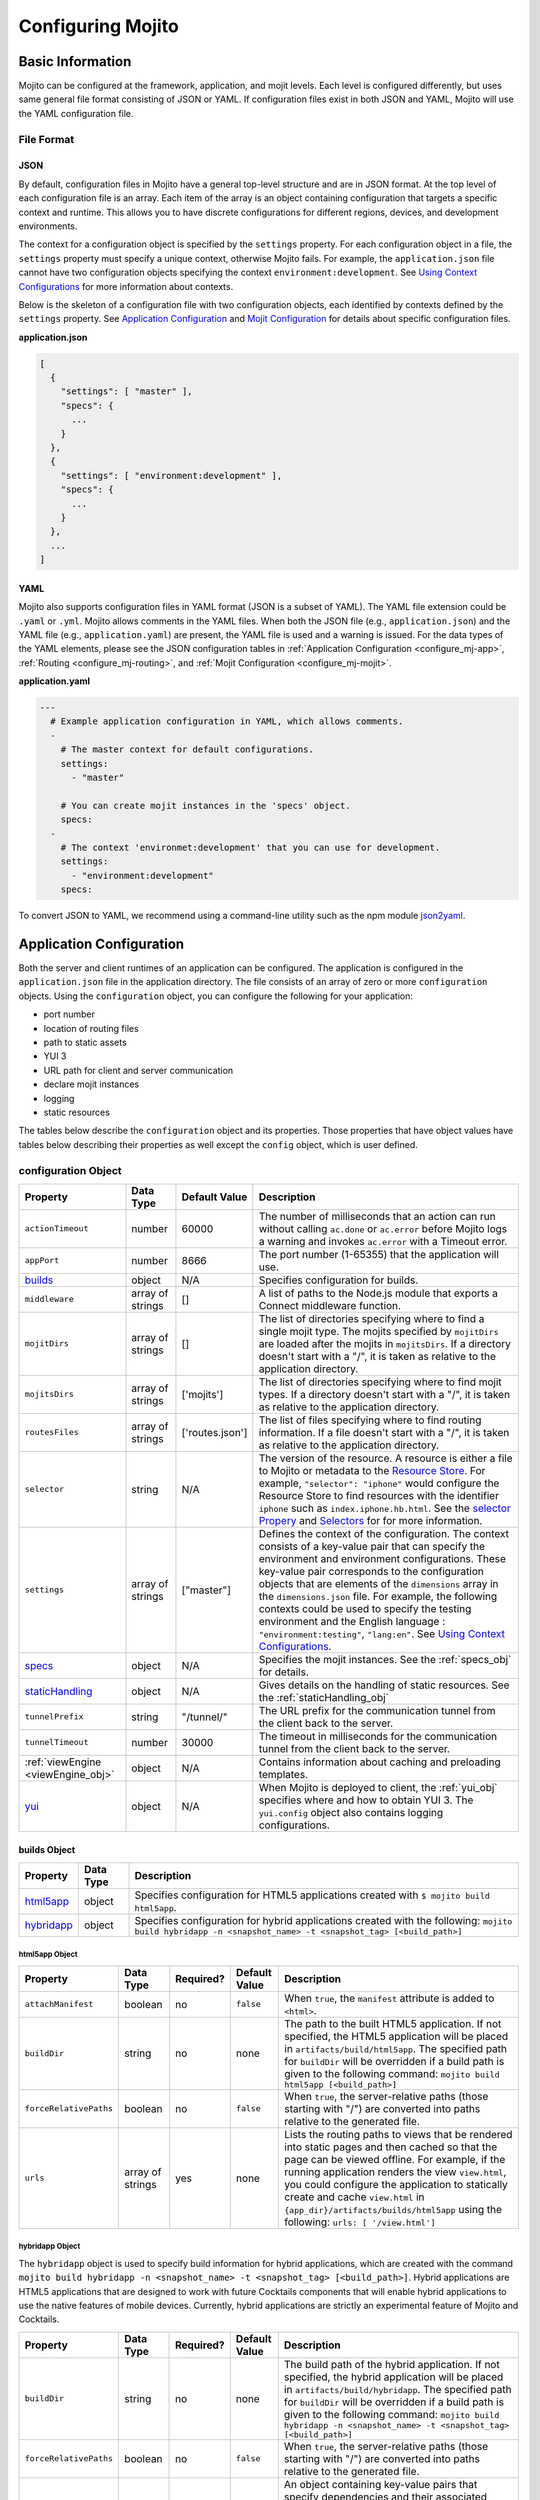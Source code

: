==================
Configuring Mojito
==================

.. _mojito_configuring-basic:

Basic Information
=================

Mojito can be configured at the framework, application, and mojit levels. 
Each level is configured differently, but uses same general file format 
consisting of JSON or YAML. If configuration files exist in both JSON and YAML,
Mojito will use the YAML configuration file.

.. _config_basic-file:

File Format
-----------

.. _config_basic_file-json:

JSON
####

By default, configuration files in Mojito have a general top-level 
structure and are in JSON format. At the top level of each configuration 
file is an array. Each item of the array is an object containing configuration that 
targets a specific context and runtime. This allows you to have discrete configurations 
for different regions, devices, and development environments.

The context for a configuration object is specified by the ``settings`` property. For
each configuration object in a file, the ``settings`` property must specify a unique 
context, otherwise Mojito fails. For example, the ``application.json``  file
cannot have two configuration objects specifying the context ``environment:development``. 
See `Using Context Configurations <../topics/mojito_using_contexts.html>`_
for more information about contexts.

Below is the skeleton of a configuration file with two configuration
objects, each identified by contexts defined by the ``settings`` property. 
See `Application Configuration`_ and `Mojit Configuration`_ for details about specific 
configuration files.

**application.json**

.. code-block:: javascript

   [
     {
       "settings": [ "master" ],
       "specs": {
         ...
       }
     },
     {
       "settings": [ "environment:development" ],
       "specs": {
         ...
       }
     },
     ...
   ]

.. _config_basic_file-yaml:

YAML
####

Mojito also supports configuration files in YAML format (JSON is a subset of YAML). 
The YAML file extension could be ``.yaml`` or ``.yml``. Mojito allows comments in the 
YAML files. When both  the JSON file (e.g., ``application.json``) and the YAML file 
(e.g., ``application.yaml``) are present, the YAML file is used and a warning is issued. 
For the data types of the YAML elements, please see the JSON configuration tables in 
:ref:`Application Configuration <configure_mj-app>`, 
:ref:`Routing <configure_mj-routing>`, and :ref:`Mojit Configuration <configure_mj-mojit>`.

**application.yaml**

.. code-block:: yaml

   ---
     # Example application configuration in YAML, which allows comments.
     -
       # The master context for default configurations.
       settings:
         - "master"

       # You can create mojit instances in the 'specs' object.
       specs:
     -
       # The context 'environmet:development' that you can use for development.
       settings:
         - "environment:development"
       specs:

To convert JSON to YAML, we recommend using a command-line utility such as the npm module 
`json2yaml <https://npmjs.org/package/json2yaml>`_.

.. _configure_mj-app:

Application Configuration
=========================

Both the server and client runtimes of an application can be configured. The
application is configured in the ``application.json`` file in the application 
directory. The file consists of an array of zero or more ``configuration`` 
objects. Using the ``configuration`` object, you can configure the following 
for your application:

- port number
- location of routing files
- path to static assets
- YUI 3
- URL path for client and server communication
- declare mojit instances
- logging
- static resources

The tables below describe the ``configuration`` object and its properties. 
Those properties that have object values have tables below describing their 
properties as well except the ``config`` object, which is user defined.

.. _app-configuration_obj:

configuration Object
--------------------

+--------------------------------------------------------+----------------------+-------------------+--------------------------------------------------------+
| Property                                               | Data Type            | Default Value     | Description                                            |
+========================================================+======================+===================+========================================================+
| ``actionTimeout``                                      | number               | 60000             | The number of milliseconds that an action can          |
|                                                        |                      |                   | run without calling ``ac.done`` or ``ac.error`` before |
|                                                        |                      |                   | Mojito logs a warning and invokes ``ac.error`` with a  |
|                                                        |                      |                   | Timeout error.                                         |
+--------------------------------------------------------+----------------------+-------------------+--------------------------------------------------------+
| ``appPort``                                            | number               | 8666              | The port number (1-65355) that the application         |
|                                                        |                      |                   | will use.                                              |
+--------------------------------------------------------+----------------------+-------------------+--------------------------------------------------------+
| `builds <#builds-obj>`_                                | object               | N/A               | Specifies configuration for builds.                    |
+--------------------------------------------------------+----------------------+-------------------+--------------------------------------------------------+
| ``middleware``                                         | array of strings     | []                | A list of paths to the Node.js module that exports     |
|                                                        |                      |                   | a Connect middleware function.                         |
+--------------------------------------------------------+----------------------+-------------------+--------------------------------------------------------+
| ``mojitDirs``                                          | array of strings     | []                | The list of directories specifying where to find a     |
|                                                        |                      |                   | single mojit type. The mojits specified by             |
|                                                        |                      |                   | ``mojitDirs`` are loaded after the mojits in           |
|                                                        |                      |                   | ``mojitsDirs``. If a directory doesn't start with      |
|                                                        |                      |                   | a "/", it is taken as relative to the application      |
|                                                        |                      |                   | directory.                                             |
+--------------------------------------------------------+----------------------+-------------------+--------------------------------------------------------+
| ``mojitsDirs``                                         | array of strings     | ['mojits']        | The list of directories specifying where to find       |
|                                                        |                      |                   | mojit types. If a directory doesn't start with a       |
|                                                        |                      |                   | "/", it is taken as relative to the application        |
|                                                        |                      |                   | directory.                                             |
+--------------------------------------------------------+----------------------+-------------------+--------------------------------------------------------+
| ``routesFiles``                                        | array of strings     | ['routes.json']   | The list of files specifying where to find routing     |
|                                                        |                      |                   | information. If a file doesn't start with a "/",       |
|                                                        |                      |                   | it is taken as relative to the application             |
|                                                        |                      |                   | directory.                                             |
+--------------------------------------------------------+----------------------+-------------------+--------------------------------------------------------+
| ``selector``                                           | string               | N/A               | The version of the resource. A resource is either a    |
|                                                        |                      |                   | file to Mojito or metadata to the `Resource Store <../ |
|                                                        |                      |                   | topics/mojito_resource_store.html>`_. For example,     |
|                                                        |                      |                   | ``"selector": "iphone"`` would configure the Resource  |
|                                                        |                      |                   | Store to find resources with the identifier ``iphone`` |
|                                                        |                      |                   | such as ``index.iphone.hb.html``.                      |
|                                                        |                      |                   | See the `selector Propery <../topics/mojito_resource   |
|                                                        |                      |                   | _store.html#selector-property>`_ and `Selectors <../   |
|                                                        |                      |                   | topics/mojito_resource_store.html#selectors>`_ for     |
|                                                        |                      |                   | for more information.                                  |
+--------------------------------------------------------+----------------------+-------------------+--------------------------------------------------------+
| ``settings``                                           | array of strings     | ["master"]        | Defines the context of the configuration. The          |
|                                                        |                      |                   | context consists of a key-value pair that can          |
|                                                        |                      |                   | specify the environment and environment                |
|                                                        |                      |                   | configurations. These key-value pair corresponds       |
|                                                        |                      |                   | to the configuration objects that are elements of      |
|                                                        |                      |                   | the ``dimensions`` array in the ``dimensions.json``    |
|                                                        |                      |                   | file. For example, the following contexts could be     |
|                                                        |                      |                   | used to specify the testing environment and the        |
|                                                        |                      |                   | English language : ``"environment:testing"``,          |
|                                                        |                      |                   | ``"lang:en"``. See `Using Context Configurations       |
|                                                        |                      |                   | <../topics/mojito_using_contexts.html>`_.              |
+--------------------------------------------------------+----------------------+-------------------+--------------------------------------------------------+
| `specs <#specs-obj>`_                                  | object               | N/A               | Specifies the mojit instances. See the                 |
|                                                        |                      |                   | :ref:`specs_obj` for details.                          |
+--------------------------------------------------------+----------------------+-------------------+--------------------------------------------------------+
| `staticHandling <#statichandling-obj>`_                | object               | N/A               | Gives details on the handling of static resources.     |
|                                                        |                      |                   | See the :ref:`staticHandling_obj`                      |
+--------------------------------------------------------+----------------------+-------------------+--------------------------------------------------------+
| ``tunnelPrefix``                                       | string               | "/tunnel/"        | The URL prefix for the communication tunnel            |
|                                                        |                      |                   | from the client back to the server.                    |
+--------------------------------------------------------+----------------------+-------------------+--------------------------------------------------------+
| ``tunnelTimeout``                                      | number               | 30000             | The timeout in milliseconds for the communication      |
|                                                        |                      |                   | tunnel from the client back to the server.             |
+--------------------------------------------------------+----------------------+-------------------+--------------------------------------------------------+
| :ref:`viewEngine <viewEngine_obj>`                     | object               | N/A               | Contains information about caching and preloading      |
|                                                        |                      |                   | templates.                                             |
+--------------------------------------------------------+----------------------+-------------------+--------------------------------------------------------+
| `yui <#yui-obj>`_                                      | object               | N/A               | When Mojito is deployed to client, the                 |
|                                                        |                      |                   | :ref:`yui_obj` specifies where and how to obtain       |
|                                                        |                      |                   | YUI 3. The ``yui.config`` object also contains         |
|                                                        |                      |                   | logging configurations.                                |
+--------------------------------------------------------+----------------------+-------------------+--------------------------------------------------------+



.. _builds_obj:

builds Object
#############

+---------------------------------+---------------+--------------------------------------------------------------------------------+
| Property                        | Data Type     | Description                                                                    |
+=================================+===============+================================================================================+
| `html5app <#html5app-obj>`_     | object        | Specifies configuration for HTML5 applications                                 |
|                                 |               | created with ``$ mojito build html5app``.                                      | 
+---------------------------------+---------------+--------------------------------------------------------------------------------+
| `hybridapp <#hybridapp-obj>`_   | object        | Specifies configuration for hybrid applications                                |
|                                 |               | created with the following:                                                    |
|                                 |               | ``mojito build hybridapp -n <snapshot_name> -t <snapshot_tag> [<build_path>]`` |
+---------------------------------+---------------+--------------------------------------------------------------------------------+


.. _html5app_obj:

html5app Object
***************

+------------------------+---------------+-----------+---------------+-------------------------------------------+
| Property               | Data Type     | Required? | Default Value | Description                               |
+========================+===============+===========+===============+===========================================+
| ``attachManifest``     | boolean       | no        | ``false``     | When ``true``, the ``manifest``           |
|                        |               |           |               | attribute is added to ``<html>``.         |
+------------------------+---------------+-----------+---------------+-------------------------------------------+
| ``buildDir``           | string        | no        | none          | The path to the built HTML5 application.  |
|                        |               |           |               | If not specified, the HTML5 application   |
|                        |               |           |               | will be placed in                         |
|                        |               |           |               | ``artifacts/build/html5app``. The         |
|                        |               |           |               | specified path for ``buildDir`` will be   |
|                        |               |           |               | overridden if a build path is given to    |
|                        |               |           |               | the following command:                    |
|                        |               |           |               | ``mojito build html5app [<build_path>]``  |
+------------------------+---------------+-----------+---------------+-------------------------------------------+
| ``forceRelativePaths`` | boolean       | no        | ``false``     | When ``true``, the server-relative paths  |
|                        |               |           |               | (those starting with "/") are converted   |
|                        |               |           |               | into paths relative to the generated      |
|                        |               |           |               | file.                                     |
+------------------------+---------------+-----------+---------------+-------------------------------------------+
| ``urls``               | array of      | yes       | none          | Lists the routing paths to views that     | 
|                        | strings       |           |               | be rendered into static pages and then    |
|                        |               |           |               | cached so that the page can be viewed     |
|                        |               |           |               | offline. For example, if the running      |
|                        |               |           |               | application renders the view              |
|                        |               |           |               | ``view.html``, you could configure the    |
|                        |               |           |               | application to statically create and      | 
|                        |               |           |               | cache ``view.html`` in                    |
|                        |               |           |               | ``{app_dir}/artifacts/builds/html5app``   |
|                        |               |           |               | using the following:                      |
|                        |               |           |               | ``urls: [ '/view.html']``                 |
+------------------------+---------------+-----------+---------------+-------------------------------------------+

.. _hybrid_obj:

hybridapp Object
****************

The ``hybridapp`` object is used to specify build information for hybrid applications,
which are created with the command 
``mojito build hybridapp -n <snapshot_name> -t <snapshot_tag> [<build_path>]``.
Hybrid applications are HTML5 applications that are designed to work with future
Cocktails components that will enable hybrid applications to use the native features
of mobile devices. Currently, hybrid applications are strictly an experimental feature of 
Mojito and Cocktails.

+------------------------+---------------+-----------+-------------------------------+--------------------------------------------------------------------------------+
| Property               | Data Type     | Required? | Default Value                 | Description                                                                    |
+========================+===============+===========+===============================+================================================================================+
| ``buildDir``           | string        | no        | none                          | The build path of the hybrid application. If not specified, the hybrid         |
|                        |               |           |                               | application will be placed in ``artifacts/build/hybridapp``. The specified     |
|                        |               |           |                               | path for ``buildDir`` will be overridden if a build path is given to the       |
|                        |               |           |                               | following command:                                                             |
|                        |               |           |                               | ``mojito build hybridapp -n <snapshot_name> -t <snapshot_tag> [<build_path>]`` |
+------------------------+---------------+-----------+-------------------------------+--------------------------------------------------------------------------------+
| ``forceRelativePaths`` | boolean       | no        | ``false``                     | When ``true``, the server-relative paths (those starting with "/") are         |
|                        |               |           |                               | converted into paths relative to the generated file.                           |
+------------------------+---------------+-----------+-------------------------------+--------------------------------------------------------------------------------+
| ``packages``           | object        | yes       | none                          | An object containing key-value pairs that specify dependencies and their       |
|                        |               |           |                               | associated versions. When you create a hybrid application with the command     |
|                        |               |           |                               | ``mojito build hybridapp``, the dependencies listed in ``packages`` are added  |
|                        |               |           |                               | to the ``packages.json`` of the built hybrid application.                      |
+------------------------+---------------+-----------+-------------------------------+--------------------------------------------------------------------------------+
| ``urls``               | array of      | yes       | none                          | The routing paths to views that be rendered into static pages and then cached  | 
|                        | strings       |           |                               | so that the page can be viewed offline. For example, if the running            |
|                        |               |           |                               | application renders the view ``view.html``, you could configure the            |
|                        |               |           |                               | application to statically create and cache ``view.html`` in                    |
|                        |               |           |                               | ``{app_dir}/artifacts/builds/hybridapp`` (default location) using the          |
|                        |               |           |                               | following: ``urls: [ '/view.html']``                                           |
+------------------------+---------------+-----------+-------------------------------+--------------------------------------------------------------------------------+


.. _specs_obj:

specs Object
############

+------------------------------+---------------+-------------------------------------------------------------------------+
| Property                     | Data Type     | Description                                                             |
+==============================+===============+=========================================================================+
| ``action``                   | string        | Specifies a default action to use if the mojit instance wasn't          |
|                              |               | dispatched with one. If not given and the mojit wasn't dispatched       |
|                              |               | with an explicit action, the action defaults to ``index``.              |
+------------------------------+---------------+-------------------------------------------------------------------------+
| ``base``                     | string        | Specifies another mojit instance to use as a "base". Any changes        |
|                              |               | in this instance will override those in the base. Only mojit            |
|                              |               | instances with an ID can be used as a base, and only mojit              |
|                              |               | instances specified at the top-level of the ``specs`` object in         |
|                              |               | ``application.json`` have an ID. The ID is the instance's name in       |
|                              |               | the ``specs`` object. Either the ``type`` or ``base`` property is       |
|                              |               | required in the ``specs`` object.                                       |
+------------------------------+---------------+-------------------------------------------------------------------------+
| `config <#config-obj>`_      | object        | This is user-defined information that allows you to configure the       |
|                              |               | controller. Mojito does not interpret any part of this object. You can  |
|                              |               | access your defined ``config`` in the controller using the `Config      |
|                              |               | addon <../../api/classes/Config.common.html>`_. For example:            |
|                              |               | ``ac.config.get('message')``                                            |
+------------------------------+---------------+-------------------------------------------------------------------------+
| ``defer``                    | boolean       | If true and the mojit instance is a child of the ``HTMLFrameMojit``,    |
|                              |               | an empty node will initially be rendered and then content will be       |
|                              |               | lazily loaded. See                                                      |
|                              |               | `LazyLoadMojit <../topics/mojito_frame_mojits.html#lazyloadmojit>`_     |
|                              |               | for more information.                                                   |
+------------------------------+---------------+-------------------------------------------------------------------------+
| ``proxy``                    | object        | This is a normal mojit spec to proxy this mojit's execution             |
|                              |               | through. This feature only works when defined within a child            |
|                              |               | mojit. When specified, Mojito will replace this mojit child with a      |
|                              |               | mojit spec of the specified type, which is expected to handle the       |
|                              |               | child's execution itself. The proxy mojit will be executed in           |
|                              |               | place of the mojit being proxied. The original proxied child mojit      |
|                              |               | spec will be attached as a *proxied* object on the proxy mojit's        |
|                              |               | ``config`` for it to handle as necessary.                               |
+------------------------------+---------------+-------------------------------------------------------------------------+
| ``type``                     | string        | Specifies the mojit type. Either the ``type`` or ``base`` property is   |
|                              |               | required in the ``specs`` object.                                       |
+------------------------------+---------------+-------------------------------------------------------------------------+

.. _config_obj:

config Object
*************

+--------------------------+---------------+--------------------------------------------------------------------------------+
| Property                 | Data Type     | Description                                                                    |
+==========================+===============+================================================================================+
| ``child``                | object        | Contains the ``type`` property that specifies mojit type and may also          |
|                          |               | contain a ``config`` object. This property can only be used when the mojit     |
|                          |               | instance is a child of the ``HTMLFrameMojit``. See                             |
|                          |               | `HTMLFrameMojit <../topics/mojito_frame_mojits.html#htmlframemojit>`_ for      |              
|                          |               | more information.                                                              |
+--------------------------+---------------+--------------------------------------------------------------------------------+
| ``children``             | object        | Contains one or more mojit instances that specify the mojit type with          |
|                          |               | the property ``type``. Each mojit instance may also contain a ``config``       |
|                          |               | objects.                                                                       |
+--------------------------+---------------+--------------------------------------------------------------------------------+
| ``deploy``               | boolean       | If set to ``true``, Mojito application code is deployed to the client.         |
|                          |               | See :ref:`deploy_app` for details. The default value is ``false``. Your        |
|                          |               | mojit code will only be deployed if it is a child of ``HTMLFrameMojit``.       |
+--------------------------+---------------+--------------------------------------------------------------------------------+
| ``title``                | string        | If application is using the frame mojit ``HTMLFrameMojit``,                    |
|                          |               | the value will be used for the HTML ``<title>`` element.                       |    
|                          |               | See `HTMLFrameMojit <../topics/mojito_frame_mojits.html#htmlframemojit>`_      |
|                          |               | for more information.                                                          |
+--------------------------+---------------+--------------------------------------------------------------------------------+
| ``{key}``                | any           | The ``{key}`` is user defined and can have any type of configuration value.    |
+--------------------------+---------------+--------------------------------------------------------------------------------+


.. _staticHandling_obj:

staticHandling Object
#####################

+-----------------------+---------------+-----------------------------+--------------------------------------------------------+
| Property              | Data Type     | Default Value               | Description                                            |
+=======================+===============+=============================+========================================================+
| ``appName``           | string        | {application-directory}     | Specifies the path prefix for assets that              |
|                       |               |                             | originated in the application directory, but which     |
|                       |               |                             | are not part of a mojit.                               |
+-----------------------+---------------+-----------------------------+--------------------------------------------------------+
| ``cache``             | boolean       | false                       | When ``true``, Mojito caches files in memory           |
|                       |               |                             | indefinitely until they are invalidated by a           |
|                       |               |                             | conditional GET request. When given ``maxAge``,        |
|                       |               |                             | Mojito caches file for the duration given by           |
|                       |               |                             | ``maxAge``.                                            |
+-----------------------+---------------+-----------------------------+--------------------------------------------------------+
| ``forceUpdate``       | boolean       | false                       | When ``false``, static assets are returned with the    |
|                       |               |                             | HTTP headers (``Last-Modified``, ``Cache-Control``,    |
|                       |               |                             | ``ETag``) for browser caching. Set to ``true`` to      |
|                       |               |                             | prevent these headers from being sent.                 |                     
+-----------------------+---------------+-----------------------------+--------------------------------------------------------+
| ``frameworkName``     | string        | "mojito"                    | Specifies the path prefix for assets that              |
|                       |               |                             | originated from Mojito, but which are not part of      |
|                       |               |                             | a mojit.                                               |
+-----------------------+---------------+-----------------------------+--------------------------------------------------------+
| ``maxAge``            | number        | 0                           | The time in milliseconds that the browser should       |
|                       |               |                             | cache.                                                 |
+-----------------------+---------------+-----------------------------+--------------------------------------------------------+
| ``prefix``            | string        | "static"                    | The URL prefix for all statically served assets.       |
|                       |               |                             | Specified as a simple string and wrapped in "/".       |
|                       |               |                             | For example ``"static"`` becomes the URL prefix        |
|                       |               |                             | ``/static/``. An empty string can be given if no       |
|                       |               |                             | prefix is desired.                                     |
+-----------------------+---------------+-----------------------------+--------------------------------------------------------+


.. _viewEngine_obj:

viewEngine Object
#################

+--------------------------------+----------------------+-------------------+------------------------------------------------------+
| Property                       | Data Type            | Default Value     | Description                                          |
+================================+======================+===================+======================================================+
| ``cacheTemplates``             | boolean              | true              | Specifies whether the view engine should attempt     |
|                                |                      |                   | to cache the view. Note that not all view engines    |
|                                |                      |                   | support caching.                                     |
+--------------------------------+----------------------+-------------------+------------------------------------------------------+
| ``preloadTemplates``           | boolean              | false             | Determines if templates are preloaded in memory.     |
|                                |                      |                   | This is beneficial for small applications, but not   |     
|                                |                      |                   | recommended for applications with many views and     |
|                                |                      |                   | partials because it may require a significant amount |
|                                |                      |                   | of memory that could degrade the performance.        |
+--------------------------------+----------------------+-------------------+------------------------------------------------------+


.. _yui_obj:

yui Object
##########

See `Example Application Configurations`_ for an example of the ``yui`` object. 

+--------------------------------+----------------------+------------------------------------------------------------------------+
| Property                       | Data Type            | Description                                                            |
+================================+======================+========================================================================+
| :ref:`config <yui_config>`     | object               | Used to populate the `YUI_config <http://yuilibrary.com/yui/docs/yui/  |
|                                |                      | #yui_config>`_ global variable that allows you to configure every YUI  |
|                                |                      | instance on the page even before YUI is loaded. For example, you can   |
|                                |                      | configure logging or YUI not to load its default CSS with the          |
|                                |                      | following: ``"yui": { "config": { "fetchCSS": false } }``              |
+--------------------------------+----------------------+------------------------------------------------------------------------+
| ``showConsoleInClient``        | boolean              | Determines if the YUI debugging console will be shown on the           |
|                                |                      | client.                                                                |
+--------------------------------+----------------------+------------------------------------------------------------------------+


.. _yui_config:

config Object
*************

The ``config`` object can be used to configure all the options for the YUI instance. 
To see all the options for the ``config`` object, see the 
`YUI config Class <http://yuilibrary.com/yui/docs/api/classes/config.html>`_.
Some of the properties of the ``config`` object used for configuring logging are shown below.



+----------------------+------------------+------------------------------------------+-----------------------------------------------------------------------+
| Property             | Data Type        | Default Value                            | Description                                                           |
+======================+==================+==========================================+=======================================================================+
| ``base``             | string           | ``"http://yui.yahooapis.com/combo?"``    | The base URL for a dynamic combo handler. This will be used           |
|                      |                  |                                          | to make combo-handled module requests if ``combine`` is set           |
|                      |                  |                                          | to ``true``. You can also set the base to a local path to             |
|                      |                  |                                          | serve YUI, such as ``/static/yui``.                                   |
+----------------------+------------------+------------------------------------------+-----------------------------------------------------------------------+
| ``combine``          | boolean          | true                                     | If ``true``, YUI will use a combo handler to load multiple            |    
|                      |                  |                                          | modules in as few requests as possible. Providing a value for         |
|                      |                  |                                          | the base config property will cause combine to default to             |
|                      |                  |                                          | ``false``.                                                            |
+----------------------+------------------+------------------------------------------+-----------------------------------------------------------------------+
| ``comboBase``        | string           | ``"http://yui.yahooapis.com/combo?"``    | The base URL for a dynamic combo handler. This will be used           |    
|                      |                  |                                          | to make combo-handled module requests if combine is set to            |
|                      |                  |                                          | ``true``.                                                             |
+----------------------+------------------+------------------------------------------+-----------------------------------------------------------------------+
| ``comboSep``         | string           | ``"&"``                                  | The default separator to use between files in a combo URL.            |    
+----------------------+------------------+------------------------------------------+-----------------------------------------------------------------------+
| ``debug``            | boolean          | true                                     | Determines whether ``Y.log`` messages are written to the              |    
|                      |                  |                                          | browser console.                                                      |
+----------------------+------------------+------------------------------------------+-----------------------------------------------------------------------+
| ``logExclude``       | object           | none                                     | Excludes the logging of the YUI module(s) specified.                  |
|                      |                  |                                          | For example: ``logExclude: { "logModel": true }``                     |  
+----------------------+------------------+------------------------------------------+-----------------------------------------------------------------------+
| ``logInclude``       | object           | none                                     | Includes the logging of the YUI module(s) specified.                  |
|                      |                  |                                          | For example: ``logInclude: { "DemoBinderIndex": true }``              |  
+----------------------+------------------+------------------------------------------+-----------------------------------------------------------------------+
| ``logLevel``         | string           | "debug"                                  | Specifies the lowest log level to include in the                      |
|                      |                  |                                          | log output. The log level can only be set with ``logLevel``           |
|                      |                  |                                          | if ``debug`` is set to ``true``. For more information,                | 
|                      |                  |                                          | see `Log Levels <../topics/mojito_logging.html#log-levels>`_.         |
+----------------------+------------------+------------------------------------------+-----------------------------------------------------------------------+
| ``logLevelOrder``    | array of strings | ``['debug', 'mojito',                    | Defines the order of evaluating log levels. Each log                  |
|                      |                  | 'info', 'warn', 'error'                  | level is a superset of the levels that follow, so messages            |
|                      |                  | 'none']``                                | at levels within the set will be displayed. Thus, at the              |
|                      |                  |                                          | ``debug`` level, messages at all levels will be displayed,            |
|                      |                  |                                          | and at the ``mojito`` level, levels ``info``, ``warn``,               |
|                      |                  |                                          | ``error`` will be displayed, etc.                                     |
+----------------------+------------------+------------------------------------------+-----------------------------------------------------------------------+
| ``root``             | string           | ``"{YUI VERSION}/build/"``               | Root path to prepend to module path for the combo service.            |
+----------------------+------------------+------------------------------------------+-----------------------------------------------------------------------+
| ``seed``             | array of strings | ``"seed": [                              | Similar to the YUI seed file as explained in the `YUI Quickstart <htt |
|                      |                  |     "yui-base",                          | p://yuilibrary.com/yui/quick-start/>`_ you use the ``seed`` array     |
|                      |                  |     "loader-base",                       | to specify the YUI components to load for your application.           |
|                      |                  |     "loader-yui3",                       | See :ref:`Seed File in Mojito Applications <seed-mojito>` for more    |
|                      |                  |     "loader-app"                         | information.                                                          |
|                      |                  |   ]``                                    |                                                                       |
+----------------------+------------------+------------------------------------------+-----------------------------------------------------------------------+





.. _config-multiple_mojits:

Configuring Applications to Have Multiple Mojits
------------------------------------------------

Applications not only can specify multiple mojit instances in ``application.json``, but 
mojits can have one or more child mojits as well.

.. _config_mult_mojits-app:

Application With Multiple Mojits
################################

Your application configuration can specify multiple mojit instances of the same or 
different types in the ``specs`` object. In the example ``application.json`` below, the 
mojit instances ``sign_in`` and ``sign_out`` are defined:

**application.json**

.. code-block:: javascript

   [
     {
       "settings": [ "master" ],
       "specs": {
         "sign_in": {
           "type": "SignInMojit"
         },
         "sign_out": {
           "type": "SignOutMojit"
         }
       }
     }
   ]

**application.yaml**

.. code-block:: yaml

   ---
     -
       settings:
         - "master"
       specs:
         sign_in:
           type: "SignInMojit"
         sign_out:
           type: "SignOutMojit"


   
.. _config_mult_mojits-parent_child:

Parent Mojit With Child Mojit
#############################

A mojit instance can be configured to have a child mojit using the ``child`` 
object. In the example ``application.json`` below, the mojit instance ``parent`` 
of type ``ParentMojit`` has a child mojit of type ``ChildMojit``.


**application.json**

.. code-block:: javascript

   [
     {
       "settings": [ "master" ],
       "specs": {
         "parent": {
           "type": "ParentMojit",
           "config": {
             "child": {
               "type": "ChildMojit"
             }
           }
         }
       }
     }
   ]

**application.yaml**

.. code-block:: yaml

   ---
     -
       settings:
         - "master"
       specs:
         parent:
           type: "ParentMojit"
           config:
             child:
               type: "ChildMojit"


.. _config_mult_mojits-parent_children:

Parent Mojit With Children
##########################

A mojit instance can also be configured to have more than one child mojits using 
the ``children`` object that contains mojit instances. To execute the children, 
the parent mojit would use the ``Composite addon``. 
See `Composite Mojits <../topics/mojito_composite_mojits.html#composite-mojits>`_
for more information.

In the example ``application.json`` below, the mojit instance ``father`` of type 
``ParentMojit`` has the children ``son`` and ``daughter`` of type ``ChildMojit``.


**application.json**

.. code-block:: javascript

   [
     {
       "settings": [ "master" ],
       "specs": {
         "father": {
           "type": "ParentMojit",
           "config": {
             "children": {
               "son": {
                 "type": "ChildMojit"
               },
               "daughter": {
                 "type": "ChildMojit"
               }
             }
           }
         }
       }
     }
   ]

**application.yaml**

.. code-block:: yaml

   ---
     -
       settings:
         - "master"
       specs:
         father:
           type: "ParentMojit"
           config:
             children:
               son:
                 type: "ChildMojit"
               daughter:
                 type: "ChildMojit"



.. _config_mult_mojits-child_children:

Child Mojit With Children
#########################

A parent mojit can have a child that has its own children. The parent mojit 
specifies a child with the ``child`` object, which in turn lists children in the 
``children`` object. For the child to execute its children,it would use the ``Composite`` 
addon. See `Composite Mojits <../topics/mojito_composite_mojits.html#composite-mojits>`_ 
for more information.

The example ``application.json`` below creates the parent mojit ``grandfather`` with the 
child ``son``, which has the children ``grandson`` and ``granddaughter``.

**application.json**

.. code-block:: javascript

   [
     {
       "settings": [ "master" ],
       "specs": {
         "grandfather": {
           "type": "GrandparentMojit",
           "config": {
             "child": {
               "son": {
                 "type": "ChildMojit",
                 "children": {
                   "grandson": {
                     "type": "GrandchildMojit"
                   },
                   "grandaughter": {
                     "type": "GrandchildMojit"
                   }
                 }
               }
             }
           }
         }
       }
     }
   ]

**application.yaml**

.. code-block:: yaml

   ---
     -
       settings:
         - "master"
       specs:
         grandfather:
           type: "GrandparentMojit"
           config:
             child:
               son:
                 type: "ChildMojit"
                 children:
                   grandson:
                     type: "GrandchildMojit"
                   grandaughter:
                     type: "GrandchildMojit"


The child mojits can also have their own children, but beware that 
having so many child mojits may cause memory issues. In our updated 
example ``application.json`` below, the ``grandaughter`` mojit now has
its own children mojits:

**application.json**

.. code-block:: javascript

   [
     {
       "settings": [ "master" ],
       "specs": {
         "grandfather": {
           "type": "GrandparentMojit",
           "config": {
             "child": {
               "son": {
                 "type": "ChildMojit",
                 "children": {
                   "grandson": {
                     "type": "GrandchildMojit"
                   },
                   "grandaughter": {
                     "type": "GrandchildMojit",
                     "children": {
                       "girl_doll": {
                          "type": "GirlDollMojit"
                       },
                       "boy_doll": {
                          "type": "BoyDollMojit"
                       }
                     }
                   }
                 }
               }
             }
           }
         }
       }
     }
   ]

**application.yaml**

.. code-block:: yaml

   ---
     -
       settings:
         - "master"
       specs:
         grandfather:
           type: "GrandparentMojit"
           config:
             child:
               son:
                 type: "ChildMojit"
                 children:
                   grandson:
                     type: "GrandchildMojit"
                   grandaughter:
                     type: "GrandchildMojit"
                     children:
                       girl_doll:
                         type: "GirlDollMojit"
                       boy_doll:
                         type: "BoyDollMojit"


.. _deploy_app:

Configuring Applications to Be Deployed to Client
-------------------------------------------------

To configure Mojito to deploy code to the client, you must be using the ``HTMLFrameMojit`` 
as the parent mojit and also set the ``deploy`` property of the :ref:`app-configuration_obj` 
object to ``true`` in the ``config`` object of your mojit instance.

.. _deploy_app-what:

What Gets Deployed?
###################

The following is deployed to the client:

- Mojito framework
- binders (and their dependencies)

When a binder invokes its controller, if the controller has the ``client`` or ``common`` 
affinity, then the controller and its dependencies are deployed to the client as well. If 
the affinity of the controller is ``server``, the invocation occurs on the server. In 
either case, the binder can invoke the controller.

.. _deploy_app-ex:

Example
#######

The example ``application.json`` below uses the ``deploy`` property to configure the 
application to be deployed to the client.

**application.json**

.. code-block:: javascript

   [
     {
       "settings": [ "master" ],
       "specs": {
         "frame": {
           "type": "HTMLFrameMojit",
           "config": {
             "deploy": true,
             "child": {
               "type": "PagerMojit"
             }
           }
         }
       }
     }
   ]
   
**application.yaml**

.. code-block:: yaml

   ---
     -
       settings:
         - "master"
       specs:
         frame:
           type: "HTMLFrameMojit"
           config:
             deploy: true
             child:
               type: "PagerMojit"


.. _app_config-ex:

Example Application Configurations
----------------------------------

This example ``application.json`` defines the two mojit instances ``foo`` and ``bar``. 
The ``foo`` mojit instance is of type ``MessageViewer``, and the ``bar`` mojit instance 
uses ``foo`` as the base mojit. Both have metadata configured in the ``config`` object.

**application.json**

.. code-block:: javascript

   [
     {
       "settings": [ "master" ],
       "yui": {
         "showConsoleInClient": false,
         "config": {
            "fetchCSS": false,
            "combine": true,
            "comboBase": "http://mydomain.com/combo?",
            "root": "yui3/"
          }
       },
       "specs": {
         "foo": {
           "type": "MessageViewer",
           "config": {
             "message": "hi"
           }
         },
         "bar": {
           "base": "foo",
           "config": {
             "message": "hello"
           }
         }
       }
     }
   ]

**application.yaml**

.. code-block:: yaml

   ---
     -
       settings:
         - "master"
       yui:
         showConsoleInClient: false
         config:
           fetchCSS: false
           combine: true
           comboBase: "http://mydomain.com/combo?"
           root: "yui3/"
       specs:
         foo:
           type: "MessageViewer"
           config:
             message: "hi"
         bar:
           base: "foo"
           config:
             message: "hello"


.. _configure_mj-mojit:

Mojit Configuration
===================

Although mojit instances are defined at the application level, you configure metadata and 
defaults for the mojit at the mojit level. The following sections will cover configuration 
at the mojit level as well as examine the configuration of the mojit instance.


.. _configure_mojit-metadata:

Configuring Metadata
--------------------

The ``definition.json`` file in the mojit directory is used to specify metadata about the 
mojit type. The contents of the file override the mojit type metadata that Mojito 
generates from the contents of the file system.

The information is available from the controller using the 
`Config addon <../../api/classes/Config.common.html>`_. For example, you would use 
``ac.config.getDefinition('version')`` to get the version information.

The table below describes the ``configuration`` object in ``definition.json``.

+------------------+----------------------+-------------------+--------------------------------------------------------+
| Property         | Data Type            | Default Value     | Description                                            |
+==================+======================+===================+========================================================+
| ``appLevel``     | boolean              | false             | When set to ``true``, the actions, addons, assets,     |
|                  |                      |                   | binders, models, and view of the mojit are             |
|                  |                      |                   | *shared* with other mojits. Mojits wanting to use      |
|                  |                      |                   | the resources of the shared mojit must                 |
|                  |                      |                   | include the YUI module of the application-level        |
|                  |                      |                   | mojit in the ``requires`` array.                       |
+------------------+----------------------+-------------------+--------------------------------------------------------+
| ``setting``      | array of strings     | "master"          | The default value is "master", which maps to the       |
|                  |                      |                   | default configurations for an application. You can     |
|                  |                      |                   | also provide a context to map to configurations.       |
|                  |                      |                   | See `Using Context Configurations                      |
|                  |                      |                   | <../topics/mojito_using_contexts.html>`_ for more      |
|                  |                      |                   | information.                                           |
+------------------+----------------------+-------------------+--------------------------------------------------------+


.. _configure_mojit-app_level:

Configuring and Using an Application-Level Mojit
------------------------------------------------

The ``definition.json`` file lets you configure a mojit to be available at the application 
level, so that other mojits can use its actions, addons, assets, binders, models, and 
views. Mojits available at the application level are not intended to be run alone, and 
some of its resources, such as the controller and configuration, are not available to 
other mojits.

To configure a mojit to be available at the application level, you set the ``appLevel`` 
property in ``definition.json`` to ``true`` as seen below:

.. code-block:: javascript

   [
     {
       "settings": [ "master" ],
       "appLevel": true
     }
   ]

To use an application-level mojit, other mojits must include the YUI module name in the 
``requires`` array of the controller. For example, to use the ``FooMojitModel`` module of 
the application-level ``Foo`` mojit, the controller of the Bar mojit would include 
``'FooMojitModel'`` in the ``requires`` array as seen below:

.. code-block:: javascript

   YUI.add('BarMojit', function(Y, NAME) {
     Y.namespace('mojito.controllers')[NAME] = { 
       index: function(actionContext) {
         actionContext.done({title: "Body"});
       }
     };
   }, '0.0.1', {requires: ['FooMojitModel']});


.. _configure_mojit-defaults:

Configuring Defaults for Mojit Instances
----------------------------------------

The ``defaults.json`` file in the mojit type directory can be used to specify 
defaults for each mojit instance of the type. The format is the same as the mojit 
instance as specified in the ``specs`` object of ``application.json``. This means 
that you can specify a default action, as well as any defaults you might want to 
put in the ``config`` object.

.. _configure_mojit-instances:

Mojit Instances
---------------

A mojit instance is defined with configuration. This configuration specifies 
which mojit type to use and configures an instance of that type. The mojit 
instances are defined in the ``specs`` object of the ``application.json`` file.

See :ref:`configure_mj-app` and :ref:`app_config-ex` for details of the ``specs`` 
object.

.. _configure_mojit_instances-using:

Using Mojit Instances
#####################

When a mojit instance is defined in ``application.json``, routing paths defined 
in ``routes.json`` can be associated with an action of that mojit instance. 
Actions are references to functions in the mojit controllers. When a client 
makes an HTTP request on a defined routing path, the function in the mojit 
controller that is referenced by the action from the mojit instance is called.

For example, the ``application.json`` below defines the ``foo`` mojit instance 
of the mojit type ``Foo``.

.. code-block:: javascript

   [
     {
       "settings": [ "master" ],
       "specs": {
         "foo": {
           "type": "Foo",
           "config": {
             "message": "hi"
           }
         }
       }
     }
   ]

The ``routes.json`` below uses the ``foo`` instance to call the ``index`` action 
when an HTTP GET request is made on the root path. The ``index`` action references 
the ``index`` function in the controller of the ``Foo`` mojit.

.. code-block:: javascript

   [
     {
       "settings": [ "master" ],
       "foo index": {
         "verbs": ["get"],
         "path": "/",
         "call": "foo.index"
       }
     }
   ]

.. _configure_mj-routing:

Routing
=======

In Mojito, routing is the mapping of URLs to specific mojit actions. This section 
will describe the routing configuration file ``routes.json`` and the following 
two ways to configure routing:

- Map Routes to Specific Mojit Instances and Actions
- Generate URLs from the Controller

See `Code Examples: Configuring Routing <../code_exs/route_config.html>`_ to 
see an example of configuring routing in a Mojito application.


.. _configure_routing-file:

Routing Configuration File
--------------------------

The ``routes.json`` file contains the routing configuration information in JSON. The JSON 
consists of an array of one or more ``configuration`` objects that include ``route`` 
objects specifying route paths, parameters, HTTP methods, and actions.

The table below describes the properties of the ``route`` object of  ``routes.json``.

+----------------+----------------------+---------------+--------------------------------------------------------+
| Property       | Data Type            | Required?     | Description                                            |
+================+======================+===============+========================================================+
| ``call``       | string               | Yes           | The mojit instance defined in ``application.json``     |
|                |                      |               | and the method that is called when an HTTP call is     |
|                |                      |               | made on the path specified by ``path``. For            |
|                |                      |               | example, to call the ``index`` method from the         |
|                |                      |               | ``hello`` mojit instance, you would use the            |
|                |                      |               | following: ``call: "hello.index"`` An anonymous        |
|                |                      |               | mojit instance can also be created by prepending       |
|                |                      |               | "@" to the mojit type. For example, the following      |
|                |                      |               | would create an anonymous mojit instance of type       |
|                |                      |               | ``HelloMojit`` and call the ``index`` action for       |
|                |                      |               | the ``HelloMojit`` mojit: ``call:                      |
|                |                      |               | "@HelloMojito.index"``                                 |
+----------------+----------------------+---------------+--------------------------------------------------------+
| ``params``     | string               | No            | Query string parameters that developers can            |
|                |                      |               | associate with a route path. The default value is an   | 
|                |                      |               | empty string "". The query string parameters should    |
|                |                      |               | be given an object:                                    |
|                |                      |               | ``params: { "name": "Tom", "age": "23" }``             |
|                |                      |               |                                                        |
|                |                      |               | **Deprecated**:  ``params: "name=Tom&age=23"``         |
+----------------+----------------------+---------------+--------------------------------------------------------+
| ``path``       | string               | Yes           | The route path that is mapped to the action in the     |
|                |                      |               | ``call`` property. The route path can have variable    |
|                |                      |               | placeholders for the mojit instance and action         |
|                |                      |               | that are substituted by the mojit instance and         |
|                |                      |               | actions used in the ``call`` property.  See also       |
|                |                      |               | :ref:`parameterized_paths`.                            |
+----------------+----------------------+---------------+--------------------------------------------------------+
| ``regex``      | object               | No            | An object containing a key-value pair, where the key   |
|                |                      |               | is a path parameter and the value contains the regular |
|                |                      |               | expression. For example:                               |
|                |                      |               | ``"regex": { "path_param":  "?:(.*).html" }``          |
|                |                      |               | See :ref:`Using Regular Expressions to Match Routing   |
|                |                      |               | Paths <regex_paths>` for more information.             |
+----------------+----------------------+---------------+--------------------------------------------------------+
| ``verbs``      | array of strings     | No            | The HTTP methods allowed on the route path defined     |
|                |                      |               | by ``path``. For example, to allow HTTP GET and        |
|                |                      |               | POST calls to be made on the specified path, you       |
|                |                      |               | would use the following: ``"verbs": [ "get",           |
|                |                      |               | "post" ]``                                             |
+----------------+----------------------+---------------+--------------------------------------------------------+


.. _configure_routing-mapping:

Map Routes to Specific Mojit Instances and Actions
--------------------------------------------------

This type of route configuration is the most sophisticated and recommended for 
production applications. To map routes to a mojit instance and action, you create 
the file ``routes.json`` in your application directory. The ``routes.json`` file 
allows you to configure a single or multiple routes and specify the HTTP method 
and action to use for each route.


.. _routing_mapping-single:

Single Route
############

To create a route, you need to create a mojit instance that can be mapped to a 
path. In the ``application.json`` below, the ``hello`` instance of type 
``HelloMojit`` is defined.

**application.json**

.. code-block:: javascript

   [
     {
       "settings": [ "master" ],
       "appPort": 8666,
       "specs": {
         "hello": {
           "type": "HelloMojit"
         }
       }
     }
   ]

**application.yaml**

.. code-block:: yaml

   ---
     -
       settings:
         - "master"
       appPort: 8666
       specs: 
         hello: 
           type: "HelloMojit"


The ``hello`` instance and a function in the ``HelloMojit`` controller can now 
be mapped to a route path in ``routes.json`` file. In the ``routes.json`` below, 
the ``index`` function is called when an HTTP GET call is made on the root path.

**routes.json**

.. code-block:: javascript

   [
     {
       "settings": [ "master" ],
       "hello index": {
         "verbs": ["get"],
         "path": "/",
         "call": "hello.index"
       }
     }
   ]

**routes.yaml**

.. code-block:: yaml

   ---
     -
       settings:
         - "master"
       hello index:
         verbs:
           - "get"
         path: "/"
         call: "hello.index"


Instead of using the ``hello`` mojit instance defined in the ``application.json`` 
shown above, you can create an anonymous instance of ``HelloMojit`` for mapping 
an action to a route path. In the ``routes.json`` below,  an anonymous instance 
of ``HelloMojit`` is made by prepending "@" to the mojit type.

**routes.json**

.. code-block:: javascript

   [
     {
       "settings": [ "master" ],
       "hello index": {
         "verbs": ["get"],
         "path": "/",
         "call": "@HelloMojit.index",
         "params": { "first_visit": true }
       }
     }
   ]

**routes.yaml**

.. code-block:: yaml

   ---
     -
       settings:
         - "master"
       hello index:
         verbs:
           - "get"
         path: "/"
         call: "@HelloMojit.index"
         params:
           first_visit: true

.. _routing_mapping-multiple:

Multiple Routes
###############

To specify multiple routes, you create multiple route objects that contain 
``verb``, ``path``, and ``call`` properties in ``routes.json`` as seen here:

**routes.json**

.. code-block:: javascript

   [
     {
       "settings": [ "master" ],
       "root": {
         "verb": ["get"],
         "path": "/*",
         "call": "foo-1.index"
       },
       "foo_default": {
         "verb": ["get"],
         "path": "/foo",
         "call": "foo-1.index"
       },
       "bar_default": {
         "verb": ["get"],
         "path": "/bar",
         "call": "bar-1.index",
         "params": { "page": 1, "log_request": true }
       }
     }
   ]

**routes.yaml**

.. code-block:: yaml

   ---
     -
       settings:
         - "master"
       root:
         verb:
           - "get"
         path: "/*"
         call: "foo-1.index"
       foo_default:
         verb:
           - "get"
         path: "/foo"
         call: "foo-1.index"
       bar_default:
         verb:
           - "get"
         path: "/bar"
         call: "bar-1.index"
         params:
           page: 1
           log_request: true


The ``routes.json`` and ``routes.yaml`` files above create the following routes:

- ``http://localhost:8666``
- ``http://localhost:8666/foo``
- ``http://localhost:8666/bar``
- ``http://localhost:8666/anything``

Notice that the ``routes.json`` above uses the two mojit instances ``foo-1`` and 
``bar-1``; these instances must be defined in the ``application.json`` file before 
they can be mapped to a route path. Also, the wildcard used in ``root`` object 
configures Mojito to call ``foo-1.index`` when HTTP GET calls are made on any 
undefined path.


.. _routing_params:

Adding Routing Parameters
-------------------------

You can configure a routing path to have routing parameters with the ``params`` 
property. Routing parameters are accessible from the ``ActionContext`` object 
using the `Params addon <../../api/classes/Params.common.html>`_.

In the example ``routes.json`` below, routing parameters are added with an object. 
To get the value for the routing parameter ``page`` from a controller, you would 
use ``ac.params.getFromRoute("page")``. 

**routes.json**

.. code-block:: javascript

   [
     {
       "settings": [ "master" ],
       "root": {
         "verb": ["get"],
         "path": "/*",
         "call": "foo-1.index",
         "params": { "page": 1, "log_request": true }
       }
     }
   ]

**routes.yaml**

.. code-block:: yaml

   ---
     -
       settings:
         - "master"
       root:
         verb:
           - "get"
         path: "/*"
         call: "foo-1.index"
         params:
           page: 1
           log_request: true
   

.. admonition:: Deprecated

   Specifying routing parameters as a query string, such as 
   ``"params": "page=1&log_request=true"``, 
   is still supported, but may not be in the future.

.. _parameterized_paths:

Using Parameterized Paths to Call a Mojit Action
------------------------------------------------

Your routing configuration can also use parameterized paths to call mojit 
actions. In the ``routes.json`` below, the ``path`` property uses parameters 
to capture a part of the matched URL and then uses that captured part to 
replace ``{{mojit-action}}`` in the value for the ``call`` property. Any 
value can be used for the parameter as long as it is prepended with a 
colon (e.g., ``:foo``). After the parameter has been replaced by a value 
given in the path, the call to the action should have the following syntax: 
``{mojit_instance}.(action}`` 

**routes.json**

.. code-block:: javascript

   [
     {
       "settings": [ "master" ],
       "_foo_action": {
         "verb": ["get", "post", "put"],
         "path": "/foo/:mojit-action",
         "call": "@foo-1.{mojit-action}"
       },
       "_bar_action": {
         "verb": ["get", "post", "put"],
         "path": "/bar/:mojit-action",
         "call": "@bar-1.{mojit-action}"
       }
     }
   ]

**routes.yaml**

.. code-block:: yaml
  
   ---
     -
       settings:
         - "master"
       _foo_action:
         verb:
           - "get"
           - "post"
           - "put"
         path: "/foo/:mojit-action"
         call: "@foo-1.{mojit-action}"
       _bar_action:
         verb:
           - "get"
           - "post"
           - "put"
         path: "/bar/:mojit-action"
         call: "@bar-1.{mojit-action}"

For example, based on the ``routes.json`` and ``routes.yaml`` above, an HTTP GET call made on the 
path ``http://localhost:8666/foo/index`` would call the ``index`` function in 
the controller because the value of ``:mojit-action`` in the path (``index`` in 
this case) would be then replace ``{mojit-action}}`` in the ``call`` property. 
The following URLs call the ``index`` and ``myAction`` functions in the controller.

- ``http://localhost:8666/foo/index``

- ``http://localhost:8666/foo/myAction``

- ``http://localhost:8666/bar/index``

.. _regex_paths:

Using Regular Expressions to Match Routing Paths
------------------------------------------------

You can use the ``regex`` property of a routing object to define a key-value 
pair that defines a path parameter and a regular expression. The key is prepended 
with a colon when represented as a path parameter. For example, the key ``name`` 
would be represented as ``:name`` as a path parameter: ``"path": "/:name"``.
The associated value contains the regular expression that is matched against 
the request URL. 

For example, in the ``routes.json`` below, if the path of the request 
matches the regular expression ``\\d{1,2}_[Mm]ojitos?``, the ``index``
action of the mojit instance is called. 


**routes.json**

.. code-block:: javascript

   [
     {
       "settings": [ "master" ],
       "regex_path": {
         "verbs": ["get"],
         "path": "/:matched_path",
         "regex": { "matched_path": "\\d{1,2}_[Mm]ojitos?" },
         "call": "myMojit.index"
       }
     }
   ]

**routes.yaml**

.. code-block:: yaml

   ---
     -
       settings:
         - "master"
       regex_path:
         verbs:
           - "get"
         path: "/:matched_path"
         regex:
           matched_path: "\\d{1,2}_[Mm]ojitos?"
         call: "myMojit.index"

Based on the above routing configuration, the following URLs 
would call the ``index`` action:

- ``http://localhost:8666/1_mojito``
- ``http://localhost:8666/99_Mojitos``


.. _generate_urls:

Generate URLs from the Controller
---------------------------------

The Mojito JavaScript library contains the `Url addon <../../api/classes/Url.common.html>`_ 
that allows you to create a URL with the mojit instance, the action, and parameters from 
the controller.

In the code snippet below from ``routes.json``,  the mojit instance, the HTTP method, and 
the action are specified in the ``"foo_default"`` object.

.. code-block:: javascript

   "foo_default": {
     "verb": ["get"],
     "path": "/foo",
     "call": "foo-1.index"
   }

In this code snippet from ``controller.js``, the `Url addon <../../api/classes/Url.common.html>`_ 
with the ``make`` method use the mojit instance and function specified in the 
``routes.json`` above to create the URL ``/foo`` with the query string parameters 
``?foo=bar``.

.. code-block:: javascript

   ...
     index: function(ac) {
       ac.url.make('foo-1', 'index', null, 'GET',{'foo': 'bar'});
     }
   ...

The ``index`` function above returns the following URL: ``http://localhost:8666/foo?foo=bar``

.. _mojito_configuring-access:

Accessing Configurations from Mojits
====================================

The model and binder can access mojit configurations from the ``init`` 
function. The controller and model are passed ``configuration`` objects. The controller 
can access configuration with the ``Config`` addon. 
The ``init`` function in the binder, instead of a configuration object, is passed the 
``mojitProxy`` object, which enables you to access configurations.  


.. _configuring_access-applevel:

Application-Level Configurations
--------------------------------

Only the mojit controller has access to application-level configurations 
using the ActionContext ``Config`` addon.

.. _access-applicationjson:

application.json
################

The controller functions that are passed an ``actionContext`` object can get the 
application configurations in ``application.json`` with the method ``getAppConfig``
of the ``Config`` addon.

For example, if you wanted to access the ``specs`` object defined in ``application.json``,
you would use ``ac.config.getAppConfig().specs`` as shown here:

.. code-block:: javascript

      YUI.add('myMojit', function(Y, NAME) {
        Y.namespace('mojito.controllers')[NAME] = {
          index: function(ac) {
            // Get the 'specs' object from teh application configuration 
            // through the Config addon.
            var app_specs = ac.config.getAppConfig().specs;
            Y.log(app_specs);
            ac.done({ status: "Showing app config in the log."});
          }
        };
      }, '0.0.1', {requires: ['mojito', 'mojito-config-addon']});

.. _access-routesjson:

routes.json
###########

The routing configuration can be accessed with the method ``getRoutes``
of the ``Config`` addon.


.. code-block:: javascript

      YUI.add('myMojit', function(Y, NAME) {
        Y.namespace('mojito.controllers')[NAME] = {
          index: function(ac) {
            // Get the routing configuration through
            // the Config addon.
            var route_config = ac.config.getRoutes();
            Y.log(route_config);
            ac.done({ status: "Showing routing config in the log."});
          }
        };
      }, '0.0.1', {requires: ['mojito', 'mojito-config-addon']});

.. _access_configs-context:

Application Context
-------------------

The contexts for an application specify environment variables such as the runtime 
environment, the location, device, region, etc. Once again, only the controller that is 
passed the ``actionContext`` object can access the context. You can access the context 
using ``ac.context``. 


Below is an example of the ``context`` object:

.. code-block:: javascript

   { 
     runtime: 'server',
     site: '',
     device: '',
     lang: 'en-US',
     langs: 'en-US,en',
     region: '',
     jurisdiction: '',
     bucket: '',
     flavor: '',
     tz: '' 
   }

.. _configuring_access-mojit:

Mojit-Level Configurations
--------------------------

Mojit-level configurations can be specified in two locations. You can specify mojit-level 
configurations in the ``config`` object of a mojit instance in ``application.json`` or 
default configurations for a mojit in ``mojits/{mojit_name}/defaults.json``. The 
configurations of ``application.json`` override those in ``defaults.json``.


.. _access_mojit-controller:

Controller
##########

Controllers can access mojit-level configurations from the ``actionContext`` object 
using the `Config addon <../../api/classes/Config.common.html>`_. 
Use ``ac.config.get`` to access configuration values from ``application.json`` and 
``defaults.json`` and ``ac.config.getDefinition`` to access definition values from 
``definition.json``.


.. _access_mojit-model:

Model
#####

The ``init`` function in the model is also passed the mojit-level configurations. 
If other model functions need the configurations, you need to save the 
configurations to the ``this`` reference because no ``actionContext`` object is 
passed to the model, so your model does not have access to the ``Config`` addon.


.. _access_mojit-binder:

Binder
######

As mentioned earlier, you access configurations through the ``mojitProxy`` object by 
referencing the ``config`` property: ``mojitProxy.config``


